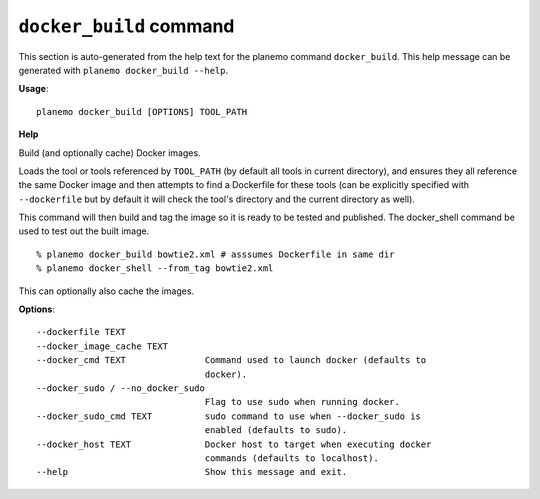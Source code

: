 
``docker_build`` command
======================================

This section is auto-generated from the help text for the planemo command
``docker_build``. This help message can be generated with ``planemo docker_build
--help``.

**Usage**::

    planemo docker_build [OPTIONS] TOOL_PATH

**Help**

Build (and optionally cache) Docker images.

Loads the tool or tools referenced by ``TOOL_PATH`` (by default all tools
in current directory), and ensures they all reference the same Docker image
and then attempts to find a Dockerfile for these tools (can be explicitly
specified with ``--dockerfile`` but by default it will check the tool's
directory and the current directory as well).

This command will then build and tag the image so it is ready to be tested
and published. The docker_shell command be used to test out the built
image.

::

    % planemo docker_build bowtie2.xml # asssumes Dockerfile in same dir
    % planemo docker_shell --from_tag bowtie2.xml

This can optionally also cache the images.

**Options**::


      --dockerfile TEXT
      --docker_image_cache TEXT
      --docker_cmd TEXT               Command used to launch docker (defaults to
                                      docker).
      --docker_sudo / --no_docker_sudo
                                      Flag to use sudo when running docker.
      --docker_sudo_cmd TEXT          sudo command to use when --docker_sudo is
                                      enabled (defaults to sudo).
      --docker_host TEXT              Docker host to target when executing docker
                                      commands (defaults to localhost).
      --help                          Show this message and exit.
    
